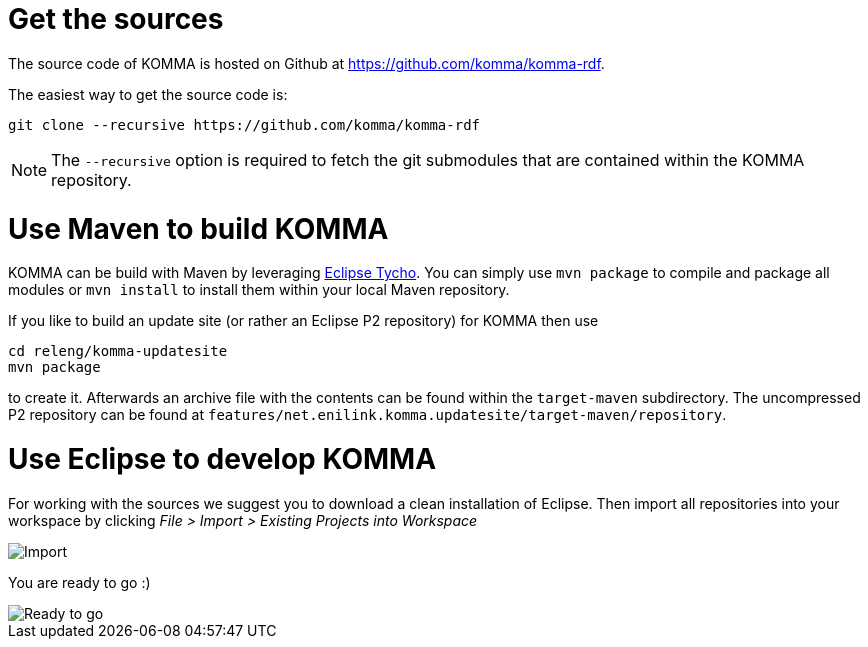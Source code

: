 = Get the sources

The source code of KOMMA is hosted on Github at https://github.com/komma/komma-rdf.

The easiest way to get the source code is:

[source,text]
----
git clone --recursive https://github.com/komma/komma-rdf
----

NOTE: The `--recursive` option is required to fetch the git submodules that are contained within the KOMMA repository.

= Use Maven to build KOMMA

KOMMA can be build with Maven by leveraging https://eclipse.org/tycho/[Eclipse Tycho]. You can simply use `mvn package` to compile and package all modules or `mvn install` to install them within your local Maven repository.

If you like to build an update site (or rather an Eclipse P2 repository) for KOMMA then use

[source,text]
----
cd releng/komma-updatesite
mvn package
----

to create it. Afterwards an archive file with the contents can be found within the `target-maven` subdirectory.
The uncompressed P2 repository can be found at `features/net.enilink.komma.updatesite/target-maven/repository`.

= Use Eclipse to develop KOMMA
For working with the sources we suggest you to download a clean installation of 
Eclipse. Then import all repositories into your workspace by clicking 
__File > Import > Existing Projects into Workspace__

image::import.png[Import]

You are ready to go :)

image::ide.png[Ready to go]
